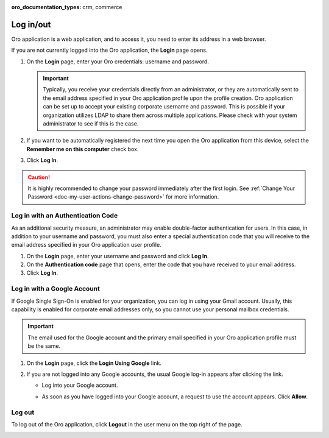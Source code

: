 :oro_documentation_types: crm, commerce

.. _user-guide-getting-started-log-in:

Log in/out
==========

Oro application is a web application, and to access it, you need to enter its address in a web browser.

If you are not currently logged into the Oro application, the **Login** page opens.

1. On the **Login** page, enter your Oro credentials: username and password.

   .. important:: Typically, you receive your credentials directly from an administrator, or they are automatically sent to the email address specified in your Oro application profile upon the profile creation. Oro application can be set up to accept your existing corporate username and password. This is possible if your organization utilizes LDAP to share them across multiple applications. Please check with your system administrator to see if this is the case.

2. If you want to be automatically registered the next time you open the Oro application from this device, select the **Remember me on this computer** check box.
3. Click **Log In**.

.. caution::  It is highly recommended to change your password immediately after the first login. See :ref:`Change Your Password <doc-my-user-actions-change-password>` for more information.

Log in with an Authentication Code
----------------------------------

As an additional security measure, an administrator may enable double-factor authentication for users. In this case, in addition to your username and password, you must also enter a special authentication code that you will receive to the email address specified in your Oro application user profile.

1. On the **Login** page, enter your username and password and click **Log In**.
2. On the **Authentication code** page that opens, enter the code that you have received to your email address.
3. Click **Log In**.

Log in with a Google Account
----------------------------

If Google Single Sign-On is enabled for your organization, you can log in using your Gmail account. Usually, this capability is enabled for corporate email addresses only, so you cannot use your personal mailbox credentials.

.. important:: The email used for the Google account and the primary email specified in your Oro application profile must be the same.

1. On the **Login** page, click the **Login Using Google** link.
2. If you are not logged into any Google accounts, the usual Google log-in appears after clicking the link.

   * Log into your Google account.
   * As soon as you have logged into your Google account, a request to use the account appears. Click **Allow**.

     .. image:: /user/img/getting_started/app_authentication/google_connection.jpg
        :alt: Click Allow on the request form

 .. _doc-log-out:

Log out
-------

To log out of the Oro application, click **Logout** in the user menu on the top right of the page.

.. image:: /user/img/getting_started/app_authentication/logout.png
   :alt: The logout button in the user menu